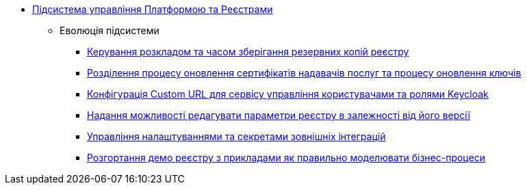 ***** xref:arch:architecture/platform/administrative/control-plane/overview.adoc[Підсистема управління Платформою та Реєстрами]
****** Еволюція підсистеми
******* xref:arch:architecture/platform/administrative/control-plane/backup-schedule.adoc[Керування розкладом та часом зберігання резервних копій реєстру]
******* xref:arch:architecture/platform/administrative/control-plane/update-certs-without-keys.adoc[Розділення процесу оновлення сертифікатів надавачів послуг та процесу оновлення ключів]
******* xref:arch:architecture/platform/administrative/control-plane/keycloak-custom-url.adoc[Конфігурація Custom URL для сервісу управління користувачами та ролями Keycloak]
******* xref:arch:architecture/platform/administrative/control-plane/handling-cp-console-versions.adoc[Надання можливості редагувати параметри реєстру в залежності від його версії]
******* xref:arch:architecture/platform/administrative/control-plane/registry-regulation-secrets.adoc[Управління налаштуваннями та секретами зовнішніх інтеграцій]
******* xref:arch:architecture/platform/administrative/control-plane/evolution/demo-registry/demo-registry.adoc[Розгортання демо реєстру з прикладами як правильно моделювати бізнес-процеси]